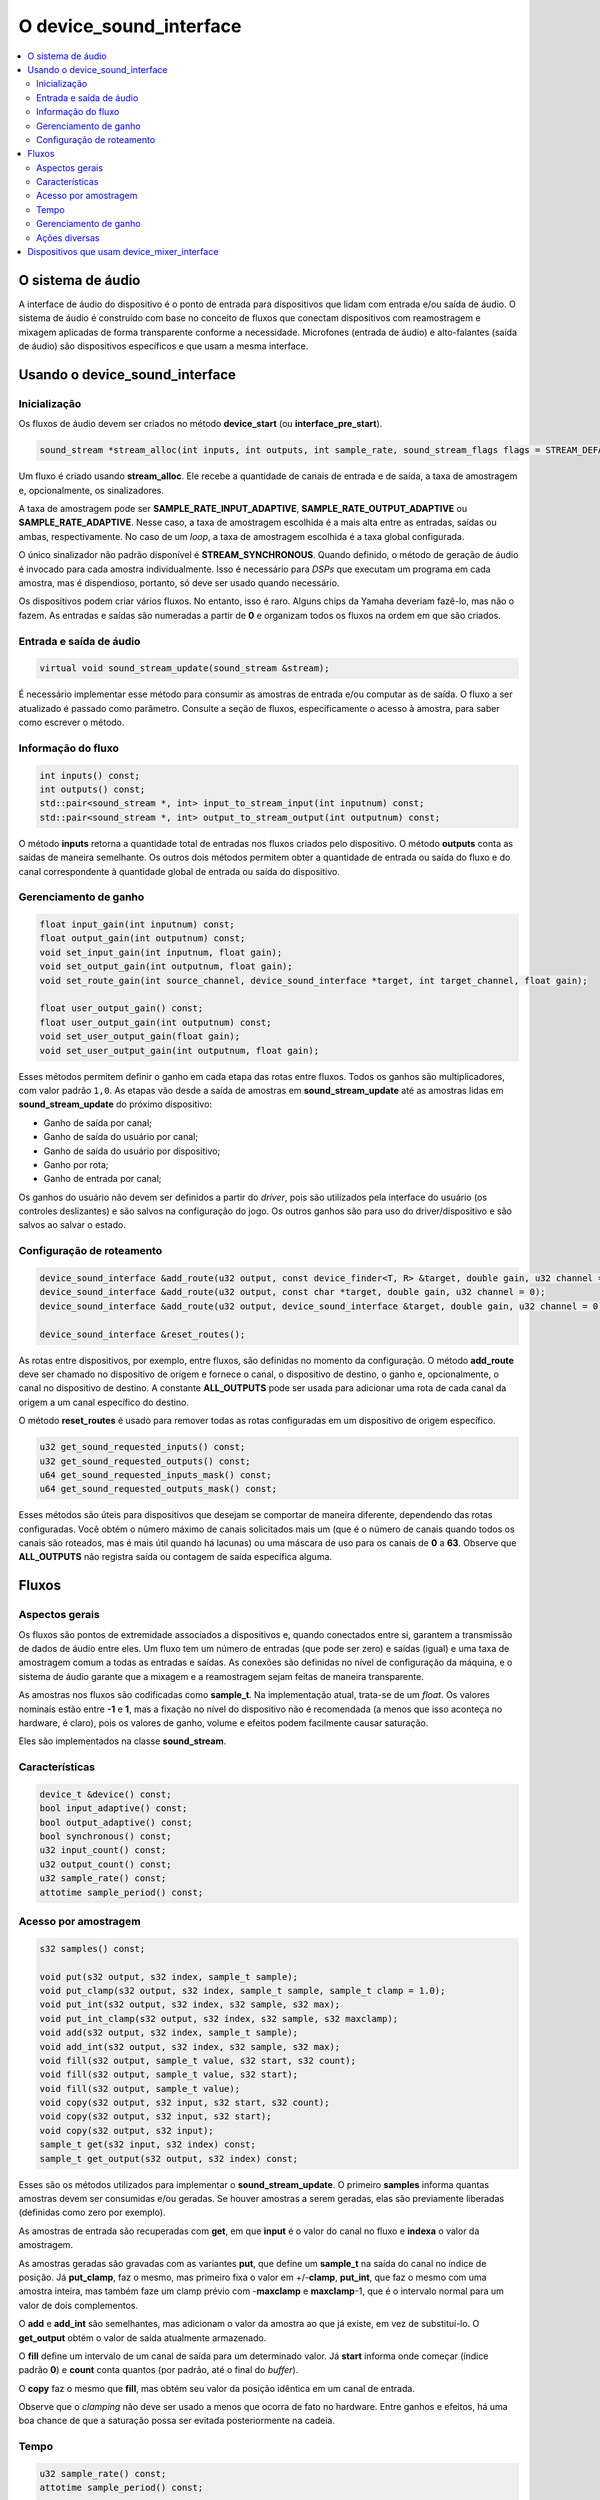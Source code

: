 
.. raw:: latex

	\clearpage


O device_sound_interface
========================

.. contents:: :local:

.. raw:: latex

	\clearpage


O sistema de áudio
------------------

A interface de áudio do dispositivo é o ponto de entrada para
dispositivos que lidam com entrada e/ou saída de áudio. O sistema de
áudio é construído com base no conceito de fluxos que conectam
dispositivos com reamostragem e mixagem aplicadas de forma
transparente conforme a necessidade. Microfones (entrada de áudio) e
alto-falantes (saída de áudio) são dispositivos específicos e que usam a
mesma interface.


Usando o device_sound_interface
-------------------------------

Inicialização
~~~~~~~~~~~~~

Os fluxos de áudio devem ser criados no método **device_start** (ou
**interface_pre_start**).

.. code-block:: C++

    sound_stream *stream_alloc(int inputs, int outputs, int sample_rate, sound_stream_flags flags = STREAM_DEFAULT_FLAGS);

Um fluxo é criado usando **stream_alloc**. Ele recebe a quantidade de
canais de entrada e de saída, a taxa de amostragem e, opcionalmente, os
sinalizadores.

A taxa de amostragem pode ser **SAMPLE_RATE_INPUT_ADAPTIVE**,
**SAMPLE_RATE_OUTPUT_ADAPTIVE** ou **SAMPLE_RATE_ADAPTIVE**. Nesse caso,
a taxa de amostragem escolhida é a mais alta entre as entradas, saídas
ou ambas, respectivamente. No caso de um *loop*, a taxa de amostragem
escolhida é a taxa global configurada.

O único sinalizador não padrão disponível é **STREAM_SYNCHRONOUS**.
Quando definido, o método de geração de áudio é invocado para cada
amostra individualmente. Isso é necessário para *DSPs* que executam um
programa em cada amostra, mas é dispendioso, portanto, só deve ser usado
quando necessário.

Os dispositivos podem criar vários fluxos. No entanto, isso é raro.
Alguns chips da Yamaha deveriam fazê-lo, mas não o fazem. As entradas e
saídas são numeradas a partir de **0** e organizam todos os fluxos na
ordem em que são criados.


Entrada e saída de áudio
~~~~~~~~~~~~~~~~~~~~~~~~

.. code-block:: C++

    virtual void sound_stream_update(sound_stream &stream);

É necessário implementar esse método para consumir as amostras de
entrada e/ou computar as de saída. O fluxo a ser atualizado é passado
como parâmetro. Consulte a seção de fluxos, especificamente o acesso à
amostra, para saber como escrever o método.


Informação do fluxo
~~~~~~~~~~~~~~~~~~~

.. code-block:: C++

    int inputs() const;
    int outputs() const;
    std::pair<sound_stream *, int> input_to_stream_input(int inputnum) const;
    std::pair<sound_stream *, int> output_to_stream_output(int outputnum) const;

O método **inputs** retorna a quantidade total de entradas nos fluxos
criados pelo dispositivo. O método **outputs** conta as saídas de
maneira semelhante. Os outros dois métodos permitem obter a quantidade
de entrada ou saída do fluxo e do canal correspondente à quantidade
global de entrada ou saída do dispositivo.


Gerenciamento de ganho
~~~~~~~~~~~~~~~~~~~~~~

.. code-block:: C++

    float input_gain(int inputnum) const;
    float output_gain(int outputnum) const;
    void set_input_gain(int inputnum, float gain);
    void set_output_gain(int outputnum, float gain);
    void set_route_gain(int source_channel, device_sound_interface *target, int target_channel, float gain);

    float user_output_gain() const;
    float user_output_gain(int outputnum) const;
    void set_user_output_gain(float gain);
    void set_user_output_gain(int outputnum, float gain);

Esses métodos permitem definir o ganho em cada etapa das rotas entre
fluxos. Todos os ganhos são multiplicadores, com valor padrão ``1,0``.
As etapas vão desde a saída de amostras em **sound_stream_update** até
as amostras lidas em **sound_stream_update** do próximo dispositivo:

* Ganho de saída por canal;
* Ganho de saída do usuário por canal;
* Ganho de saída do usuário por dispositivo;
* Ganho por rota;
* Ganho de entrada por canal;

Os ganhos do usuário não devem ser definidos a partir do *driver*, pois
são utilizados pela interface do usuário (os controles deslizantes) e
são salvos na configuração do jogo. Os outros ganhos são para uso do
driver/dispositivo e são salvos ao salvar o estado.


Configuração de roteamento
~~~~~~~~~~~~~~~~~~~~~~~~~~

.. code-block:: C++

    device_sound_interface &add_route(u32 output, const device_finder<T, R> &target, double gain, u32 channel = 0)
    device_sound_interface &add_route(u32 output, const char *target, double gain, u32 channel = 0);
    device_sound_interface &add_route(u32 output, device_sound_interface &target, double gain, u32 channel = 0);

    device_sound_interface &reset_routes();

As rotas entre dispositivos, por exemplo, entre fluxos, são definidas no
momento da configuração. O método **add_route** deve ser chamado no
dispositivo de origem e fornece o canal, o dispositivo de destino, o
ganho e, opcionalmente, o canal no dispositivo de destino. A
constante **ALL_OUTPUTS** pode ser usada para adicionar uma rota de cada
canal da origem a um canal específico do destino.

O método **reset_routes** é usado para remover todas as rotas
configuradas em um dispositivo de origem específico.

.. code-block:: C++

    u32 get_sound_requested_inputs() const;
    u32 get_sound_requested_outputs() const;
    u64 get_sound_requested_inputs_mask() const;
    u64 get_sound_requested_outputs_mask() const;

Esses métodos são úteis para dispositivos que desejam se comportar de
maneira diferente, dependendo das rotas configuradas. Você obtém o
número máximo de canais solicitados mais um (que é o número de canais
quando todos os canais são roteados, mas é mais útil quando há lacunas)
ou uma máscara de uso para os canais de **0** a **63**. Observe que
**ALL_OUTPUTS** não registra saída ou contagem de saída específica
alguma.


Fluxos
------

Aspectos gerais
~~~~~~~~~~~~~~~

Os fluxos são pontos de extremidade associados a dispositivos e, quando
conectados entre si, garantem a transmissão de dados de áudio entre
eles. Um fluxo tem um número de entradas (que pode ser zero) e saídas
(igual) e uma taxa de amostragem comum a todas as entradas e saídas. As
conexões são definidas no nível de configuração da máquina, e o sistema
de áudio garante que a mixagem e a reamostragem sejam feitas de maneira
transparente.

As amostras nos fluxos são codificadas como **sample_t**. Na
implementação atual, trata-se de um *float*. Os valores nominais estão
entre **-1** e **1**, mas a fixação no nível do dispositivo não é
recomendada (a menos que isso aconteça no hardware, é claro), pois os
valores de ganho, volume e efeitos podem facilmente causar saturação.

Eles são implementados na classe **sound_stream**.


Características
~~~~~~~~~~~~~~~

.. code-block:: C++

    device_t &device() const;
    bool input_adaptive() const;
    bool output_adaptive() const;
    bool synchronous() const;
    u32 input_count() const;
    u32 output_count() const;
    u32 sample_rate() const;
    attotime sample_period() const;


Acesso por amostragem
~~~~~~~~~~~~~~~~~~~~~

.. code-block:: C++

    s32 samples() const;

    void put(s32 output, s32 index, sample_t sample);
    void put_clamp(s32 output, s32 index, sample_t sample, sample_t clamp = 1.0);
    void put_int(s32 output, s32 index, s32 sample, s32 max);
    void put_int_clamp(s32 output, s32 index, s32 sample, s32 maxclamp);
    void add(s32 output, s32 index, sample_t sample);
    void add_int(s32 output, s32 index, s32 sample, s32 max);
    void fill(s32 output, sample_t value, s32 start, s32 count);
    void fill(s32 output, sample_t value, s32 start);
    void fill(s32 output, sample_t value);
    void copy(s32 output, s32 input, s32 start, s32 count);
    void copy(s32 output, s32 input, s32 start);
    void copy(s32 output, s32 input);
    sample_t get(s32 input, s32 index) const;
    sample_t get_output(s32 output, s32 index) const;

Esses são os métodos utilizados para implementar o
**sound_stream_update**. O primeiro **samples** informa quantas amostras
devem ser consumidas e/ou geradas. Se houver amostras a serem geradas,
elas são previamente liberadas (definidas como zero por exemplo).

As amostras de entrada são recuperadas com **get**, em que **input** é o
valor do canal no fluxo e **indexa** o valor da amostragem.

As amostras geradas são gravadas com as variantes **put**, que define
um **sample_t** na saída do canal no índice de posição. Já
**put_clamp**, faz o mesmo, mas primeiro fixa o valor em +/-**clamp**,
**put_int**, que faz o mesmo com uma amostra inteira, mas também faze
um clamp prévio com -**maxclamp** e **maxclamp**-1, que é o intervalo
normal para um valor de dois complementos.

O **add** e **add_int** são semelhantes, mas adicionam o valor da
amostra ao que já existe, em vez de substituí-lo. O **get_output** obtém
o valor de saída atualmente armazenado.

O **fill** define um intervalo de um canal de saída para um determinado
valor. Já **start** informa onde começar (índice padrão **0**) e
**count** conta quantos (por padrão, até o final do *buffer*).

O **copy** faz o mesmo que **fill**, mas obtém seu valor da posição
idêntica em um canal de entrada.

Observe que o *clamping* não deve ser usado a menos que ocorra de fato
no hardware. Entre ganhos e efeitos, há uma boa chance de que a
saturação possa ser evitada posteriormente na cadeia.


Tempo
~~~~~

.. code-block:: C++

    u32 sample_rate() const;
    attotime sample_period() const;

    u64 start_index() const;
    u64 end_index() const;
    attotime start_time() const;
    attotime end_time() const;

    attotime sample_to_time(u64 index) const;

O **sample_rate** fornece a taxa de amostragem atual do fluxo e
**sample_period** a correspondente duração.

Dentro uma chamada para a atualização de um *callback*, o
**start_index** fornece o número (começando em zero quando o sistema é
ligado) e **start_time** indica a hora da primeira amostragem que será
computada na atualização. O **end_index** e o **end_time** indicam, de
forma correspondente, uma vez passada a última amostragem que será
atualizada ou, em outras palavras, a primeira amostra da próxima chamada
de atualização. Fora de uma atualização de um *callback*, todos eles
apontam para a primeira amostra da próxima atualização.

Por fim, **sample_to_time** permite a conversão de um número de
amostragem para um tempo.

Observe que, em caso de alteração da taxa de amostragem, os números de
amostragem são recalculados para que terminem como se o fluxo tivesse a
nova taxa desde o início. E os tempos ainda serão tais que a amostragem
**0** esteja no tempo **0**.


Gerenciamento de ganho
~~~~~~~~~~~~~~~~~~~~~~

.. code-block:: C++

    float user_output_gain() const;
    void set_user_output_gain(float gain);
    float user_output_gain(s32 output) const;
    void set_user_output_gain(s32 output, float gain);

    float input_gain(s32 input) const;
    void set_input_gain(s32 input, float gain);
    void apply_input_gain(s32 input, float gain);
    float output_gain(s32 output) const;
    void set_output_gain(s32 output, float gain);
    void apply_output_gain(s32 output, float gain);

Isso é similar ao controle de ganho do dispositivo, exceto por um
detalhe: aplicar multiplica o ganho atual pelo valor fornecido.


Ações diversas
~~~~~~~~~~~~~~

.. code-block:: C++

    void set_sample_rate(u32 sample_rate);
    void update();

O método **set_sample_rate** permite alterar a taxa de amostragem do
fluxo. O método **update** aciona uma chamada para
**sound_stream_update** no fluxo e naqueles dos quais ele depende para
alcançar o tempo atual das amostras.


Dispositivos que usam device_mixer_interface
--------------------------------------------

A interface de mixagem do dispositivo é usada para dispositivos que
desejam transmitir áudio pela árvore de dispositivos sem afetá-la.
É muito útil, por exemplo, para dispositivos slot, que podem ter uma
conexão de áudio com o sistema principal. Eles são roteados como
qualquer outro dispositivo de áudio, criando fluxos automaticamente e
copiando a entrada para a saída. Não é necessário fazer nada no
dispositivo.
